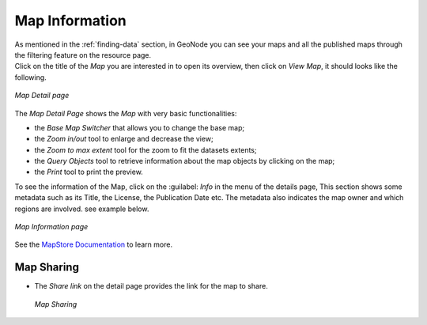 .. _map-info:

Map Information
===============

| As mentioned in the :ref:`finding-data` section, in GeoNode you can see your maps and all the published maps through the filtering feature on the resource page.
| Click on the title of the *Map* you are interested in to open its overview, then click on *View Map*, it should looks like the following.

.. figure:: img/map_detail_page.png
     :align: center

     *Map Detail page*

The *Map Detail Page* shows the *Map* with very basic functionalities:

* the *Base Map Switcher* that allows you to change the base map;
* the *Zoom in/out* tool to enlarge and decrease the view;
* the *Zoom to max extent* tool for the zoom to fit the datasets extents;
* the *Query Objects* tool to retrieve information about the map objects by clicking on the map;
* the *Print* tool to print the preview.

To see the information of the Map, click on the :guilabel: `Info` in the menu of the details page, This section shows some metadata such as its Title, the License, the Publication Date etc. The metadata also indicates the map owner and which regions are involved. see example below.

.. figure:: img/map_info.png
     :align: center

     *Map Information page*


See the `MapStore Documentation <https://mapstore2.readthedocs.io/en/latest/>`_ to learn more.

Map Sharing
---------
* The *Share link*  on the detail page provides the link for the map to share.

  .. figure:: img/map_sharing.png
      :align: center

      *Map Sharing*
